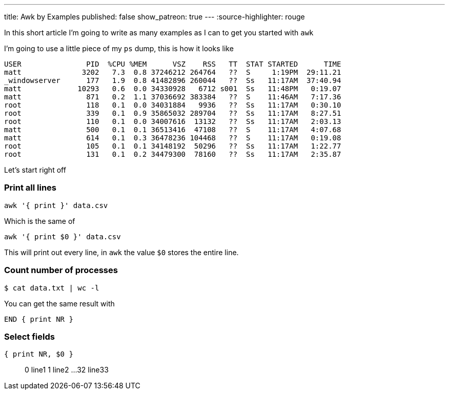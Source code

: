 ---
title: Awk by Examples
published: false
show_patreon: true
---
:source-highlighter: rouge

In this short article I'm going to write as many examples
as I can to get you started with `awk`

I'm going to use a little piece of my `ps` dump, this is
how it looks like
```process dump
USER               PID  %CPU %MEM      VSZ    RSS   TT  STAT STARTED      TIME
matt              3202   7.3  0.8 37246212 264764   ??  S     1:19PM  29:11.21
_windowserver      177   1.9  0.8 41482896 260044   ??  Ss   11:17AM  37:40.94
matt             10293   0.6  0.0 34330928   6712 s001  Ss   11:48PM   0:19.07
matt               871   0.2  1.1 37036692 383384   ??  S    11:46AM   7:17.36
root               118   0.1  0.0 34031884   9936   ??  Ss   11:17AM   0:30.10
root               339   0.1  0.9 35865032 289704   ??  Ss   11:17AM   8:27.51
root               110   0.1  0.0 34007616  13132   ??  Ss   11:17AM   2:03.13
matt               500   0.1  0.1 36513416  47108   ??  S    11:17AM   4:07.68
matt               614   0.1  0.3 36478236 104468   ??  S    11:17AM   0:19.08
root               105   0.1  0.1 34148192  50296   ??  Ss   11:17AM   1:22.77
root               131   0.1  0.2 34479300  78160   ??  Ss   11:17AM   2:35.87
```

Let's start right off

=== Print all lines
```awk code
awk '{ print }' data.csv
```
Which is the same of
```awk code
awk '{ print $0 }' data.csv
```
This will print out every line, in `awk` the value `$0` stores the entire line.

=== Count number of processes
```bash
$ cat data.txt | wc -l
```
You can get the same result with
```awk code
END { print NR }
```


=== Select fields
```awk code
{ print NR, $0 }
```

> 0 line1
> 1 line2
> ...
> 32 line33

